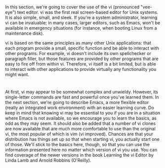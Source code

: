 * 
  In this section, we're going to cover the use of the vi (pronounced "vee-eye")
  text editor. vi was the first real screen-based editor for Unix systems. It is
  also simple, small, and sleek. If you're a system administrator, learning vi
  can be invaluable; in many cases, larger editors, such as Emacs, won't be
  available in emergency situations (for instance, when booting Linux from a
  maintenance disk).

  vi is based on the same principles as many other Unix applications: that each
  program provide a small, specific function and be able to interact with other
  programs. For example, vi doesn't include its own spellchecker or paragraph
  filler, but those features are provided by other programs that are easy to
  fire off from within vi. Therefore, vi itself is a bit limited, but is able to
  interact with other applications to provide virtually any functionality you
  might want.
* 
  At first, vi may appear to be somewhat complex and unwieldy. However, its
  single-letter commands are fast and powerful once you've learned them. In the
  next section, we're going to describe Emacs, a more flexible editor (really an
  integrated work environment) with an easier learning curve. Do keep in mind
  that knowing vi may be essential to you if you are in a situation where Emacs
  is not available, so we encourage you to learn the basics, as odd as they may
  seem. It should also be added that a number of vi clones are now available
  that are much more comfortable to use than the original vi, the most popular
  of which is vim (vi improved). Chances are that your distribution has things
  set up so that when starting vi, you actually start one of those. We'll stick
  to the basics here, though, so that you can use the information presented here
  no matter which version of vi you use. You can find coverage of the newer
  versions in the book Learning the vi Editor by Linda Lamb and Arnold Robbins
  (O'Reilly).
